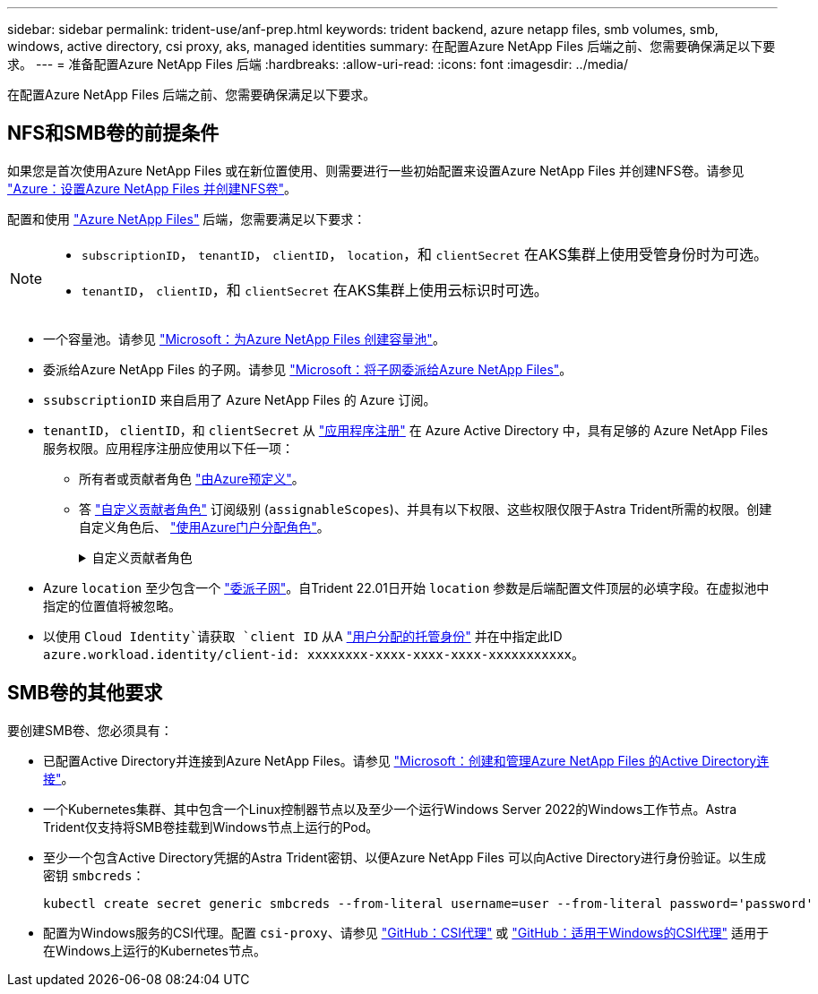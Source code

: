 ---
sidebar: sidebar 
permalink: trident-use/anf-prep.html 
keywords: trident backend, azure netapp files, smb volumes, smb, windows, active directory, csi proxy, aks, managed identities 
summary: 在配置Azure NetApp Files 后端之前、您需要确保满足以下要求。 
---
= 准备配置Azure NetApp Files 后端
:hardbreaks:
:allow-uri-read: 
:icons: font
:imagesdir: ../media/


[role="lead"]
在配置Azure NetApp Files 后端之前、您需要确保满足以下要求。



== NFS和SMB卷的前提条件

如果您是首次使用Azure NetApp Files 或在新位置使用、则需要进行一些初始配置来设置Azure NetApp Files 并创建NFS卷。请参见 https://docs.microsoft.com/en-us/azure/azure-netapp-files/azure-netapp-files-quickstart-set-up-account-create-volumes["Azure：设置Azure NetApp Files 并创建NFS卷"^]。

配置和使用 https://azure.microsoft.com/en-us/services/netapp/["Azure NetApp Files"^] 后端，您需要满足以下要求：

[NOTE]
====
* `subscriptionID`， `tenantID`， `clientID`， `location`，和 `clientSecret` 在AKS集群上使用受管身份时为可选。
* `tenantID`， `clientID`，和 `clientSecret` 在AKS集群上使用云标识时可选。


====
* 一个容量池。请参见 link:https://learn.microsoft.com/en-us/azure/azure-netapp-files/azure-netapp-files-set-up-capacity-pool["Microsoft：为Azure NetApp Files 创建容量池"^]。
* 委派给Azure NetApp Files 的子网。请参见 link:https://learn.microsoft.com/en-us/azure/azure-netapp-files/azure-netapp-files-delegate-subnet["Microsoft：将子网委派给Azure NetApp Files"^]。
* `ssubscriptionID` 来自启用了 Azure NetApp Files 的 Azure 订阅。
* `tenantID`， `clientID`，和 `clientSecret` 从 link:https://docs.microsoft.com/en-us/azure/active-directory/develop/howto-create-service-principal-portal["应用程序注册"^] 在 Azure Active Directory 中，具有足够的 Azure NetApp Files 服务权限。应用程序注册应使用以下任一项：
+
** 所有者或贡献者角色 link:https://docs.microsoft.com/en-us/azure/role-based-access-control/built-in-roles["由Azure预定义"^]。
** 答 link:https://learn.microsoft.com/en-us/azure/role-based-access-control/custom-roles-portal["自定义贡献者角色"] 订阅级别 (`assignableScopes`)、并具有以下权限、这些权限仅限于Astra Trident所需的权限。创建自定义角色后、 link:https://learn.microsoft.com/en-us/azure/role-based-access-control/role-assignments-portal["使用Azure门户分配角色"^]。
+
.自定义贡献者角色
[%collapsible]
====
[source, JSON]
----
{
    "id": "/subscriptions/<subscription-id>/providers/Microsoft.Authorization/roleDefinitions/<role-definition-id>",
    "properties": {
        "roleName": "custom-role-with-limited-perms",
        "description": "custom role providing limited permissions",
        "assignableScopes": [
            "/subscriptions/<subscription-id>"
        ],
        "permissions": [
            {
                "actions": [
                    "Microsoft.NetApp/netAppAccounts/capacityPools/read",
                    "Microsoft.NetApp/netAppAccounts/capacityPools/write",
                    "Microsoft.NetApp/netAppAccounts/capacityPools/volumes/read",
                    "Microsoft.NetApp/netAppAccounts/capacityPools/volumes/write",
                    "Microsoft.NetApp/netAppAccounts/capacityPools/volumes/delete",
                    "Microsoft.NetApp/netAppAccounts/capacityPools/volumes/snapshots/read",
                    "Microsoft.NetApp/netAppAccounts/capacityPools/volumes/snapshots/write",
                    "Microsoft.NetApp/netAppAccounts/capacityPools/volumes/snapshots/delete",
                    "Microsoft.NetApp/netAppAccounts/capacityPools/volumes/MountTargets/read",
                    "Microsoft.Network/virtualNetworks/read",
                    "Microsoft.Network/virtualNetworks/subnets/read",
                    "Microsoft.Features/featureProviders/subscriptionFeatureRegistrations/read",
                    "Microsoft.Features/featureProviders/subscriptionFeatureRegistrations/write",
                    "Microsoft.Features/featureProviders/subscriptionFeatureRegistrations/delete",
                    "Microsoft.Features/features/read",
                    "Microsoft.Features/operations/read",
                    "Microsoft.Features/providers/features/read",
                    "Microsoft.Features/providers/features/register/action",
                    "Microsoft.Features/providers/features/unregister/action",
                    "Microsoft.Features/subscriptionFeatureRegistrations/read"
                ],
                "notActions": [],
                "dataActions": [],
                "notDataActions": []
            }
        ]
    }
}
----
====


* Azure `location` 至少包含一个 https://docs.microsoft.com/en-us/azure/azure-netapp-files/azure-netapp-files-delegate-subnet["委派子网"^]。自Trident 22.01日开始 `location` 参数是后端配置文件顶层的必填字段。在虚拟池中指定的位置值将被忽略。
* 以使用 `Cloud Identity`请获取 `client ID` 从A https://learn.microsoft.com/en-us/entra/identity/managed-identities-azure-resources/how-manage-user-assigned-managed-identities["用户分配的托管身份"^] 并在中指定此ID `azure.workload.identity/client-id: xxxxxxxx-xxxx-xxxx-xxxx-xxxxxxxxxxx`。




== SMB卷的其他要求

要创建SMB卷、您必须具有：

* 已配置Active Directory并连接到Azure NetApp Files。请参见 link:https://learn.microsoft.com/en-us/azure/azure-netapp-files/create-active-directory-connections["Microsoft：创建和管理Azure NetApp Files 的Active Directory连接"^]。
* 一个Kubernetes集群、其中包含一个Linux控制器节点以及至少一个运行Windows Server 2022的Windows工作节点。Astra Trident仅支持将SMB卷挂载到Windows节点上运行的Pod。
* 至少一个包含Active Directory凭据的Astra Trident密钥、以便Azure NetApp Files 可以向Active Directory进行身份验证。以生成密钥 `smbcreds`：
+
[listing]
----
kubectl create secret generic smbcreds --from-literal username=user --from-literal password='password'
----
* 配置为Windows服务的CSI代理。配置 `csi-proxy`、请参见 link:https://github.com/kubernetes-csi/csi-proxy["GitHub：CSI代理"^] 或 link:https://github.com/Azure/aks-engine/blob/master/docs/topics/csi-proxy-windows.md["GitHub：适用于Windows的CSI代理"^] 适用于在Windows上运行的Kubernetes节点。

